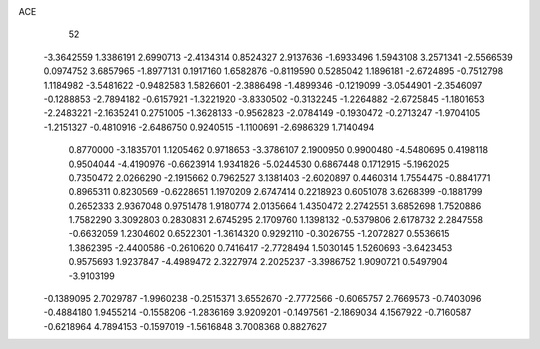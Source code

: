 ACE 
   52
  -3.3642559   1.3386191   2.6990713  -2.4134314   0.8524327   2.9137636
  -1.6933496   1.5943108   3.2571341  -2.5566539   0.0974752   3.6857965
  -1.8977131   0.1917160   1.6582876  -0.8119590   0.5285042   1.1896181
  -2.6724895  -0.7512798   1.1184982  -3.5481622  -0.9482583   1.5826601
  -2.3886498  -1.4899346  -0.1219099  -3.0544901  -2.3546097  -0.1288853
  -2.7894182  -0.6157921  -1.3221920  -3.8330502  -0.3132245  -1.2264882
  -2.6725845  -1.1801653  -2.2483221  -2.1635241   0.2751005  -1.3628133
  -0.9562823  -2.0784149  -0.1930472  -0.2713247  -1.9704105  -1.2151327
  -0.4810916  -2.6486750   0.9240515  -1.1100691  -2.6986329   1.7140494
   0.8770000  -3.1835701   1.1205462   0.9718653  -3.3786107   2.1900950
   0.9900480  -4.5480695   0.4198118   0.9504044  -4.4190976  -0.6623914
   1.9341826  -5.0244530   0.6867448   0.1712915  -5.1962025   0.7350472
   2.0266290  -2.1915662   0.7962527   3.1381403  -2.6020897   0.4460314
   1.7554475  -0.8841771   0.8965311   0.8230569  -0.6228651   1.1970209
   2.6747414   0.2218923   0.6051078   3.6268399  -0.1881799   0.2652333
   2.9367048   0.9751478   1.9180774   2.0135664   1.4350472   2.2742551
   3.6852698   1.7520886   1.7582290   3.3092803   0.2830831   2.6745295
   2.1709760   1.1398132  -0.5379806   2.6178732   2.2847558  -0.6632059
   1.2304602   0.6522301  -1.3614320   0.9292110  -0.3026755  -1.2072827
   0.5536615   1.3862395  -2.4400586  -0.2610620   0.7416417  -2.7728494
   1.5030145   1.5260693  -3.6423453   0.9575693   1.9237847  -4.4989472
   2.3227974   2.2025237  -3.3986752   1.9090721   0.5497904  -3.9103199
  -0.1389095   2.7029787  -1.9960238  -0.2515371   3.6552670  -2.7772566
  -0.6065757   2.7669573  -0.7403096  -0.4884180   1.9455214  -0.1558206
  -1.2836169   3.9209201  -0.1497561  -2.1869034   4.1567922  -0.7160587
  -0.6218964   4.7894153  -0.1597019  -1.5616848   3.7008368   0.8827627
